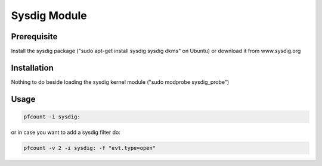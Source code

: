 Sysdig Module
=============

Prerequisite
------------

Install the sysdig package ("sudo apt-get install sysdig sysdig dkms" on Ubuntu)
or download it from www.sysdig.org

Installation
------------

Nothing to do beside loading the sysdig kernel module ("sudo modprobe sysdig_probe")

Usage
-----

.. code-block:: console

   pfcount -i sysdig:

or in case you want to add a sysdig filter do:

.. code-block:: console

   pfcount -v 2 -i sysdig: -f "evt.type=open"

